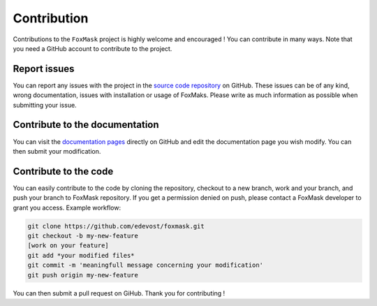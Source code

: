 .. _contribution:

============
Contribution
============

Contributions to the ``FoxMask`` project is highly
welcome and encouraged ! You can contribute in many ways.
Note that you need a GitHub account to contribute to
the project.

Report issues
=============

You can report any issues with the project in the
`source code repository`_ on GitHub. These issues
can be of any kind, wrong documentation, issues
with installation or usage of FoxMaks. Please
write as much information as possible when submitting
your issue.

.. _source code repository: https://github.com/edevost/foxmask/issues

Contribute to the documentation
===============================

You can visit the `documentation pages`_ directly on GitHub
and edit the documentation page you wish modify. You can then
submit your modification.

.. _documentation pages: https://github.com/edevost/foxmask/docs

Contribute to the code
======================

You can easily contribute to the code by cloning
the repository, checkout to a new branch, work
and your branch, and push your branch to FoxMask repository.
If you get a permission denied on push, please contact a FoxMask
developer to grant you access. Example workflow:

.. code-block:: console

   git clone https://github.com/edevost/foxmask.git
   git checkout -b my-new-feature
   [work on your feature]
   git add *your modified files*
   git commit -m 'meaningfull message concerning your modification'
   git push origin my-new-feature

You can then submit a pull request on GiHub. Thank you for contributing !
